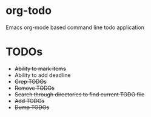 * org-todo
  Emacs org-mode based command line todo application
* TODOs
  - +Ability to mark items+
  - Ability to add deadline
  - +Grep TODOs+
  - +Remove TODOs+
  - +Search through directories to find current TODO file+
  - +Add TODOs+
  - +Dump TODOs+
